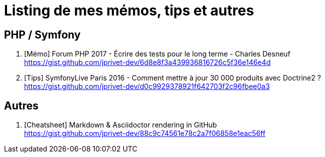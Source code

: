 = Listing de mes mémos, tips et autres

== PHP / Symfony

. [Mémo] Forum PHP 2017 - Écrire des tests pour le long terme - Charles Desneuf +
https://gist.github.com/jprivet-dev/6d8e8f3a439936816726c5f36e146e4d
. [Tips] SymfonyLive Paris 2016 - Comment mettre à jour 30 000 produits avec Doctrine2 ? +
https://gist.github.com/jprivet-dev/d0c9929378921f642703f2c96fbee0a3

== Autres

. [Cheatsheet] Markdown & Asciidoctor rendering in GitHub +
https://gist.github.com/jprivet-dev/88c9c74561e78c2a7f06858e1eac56ff

